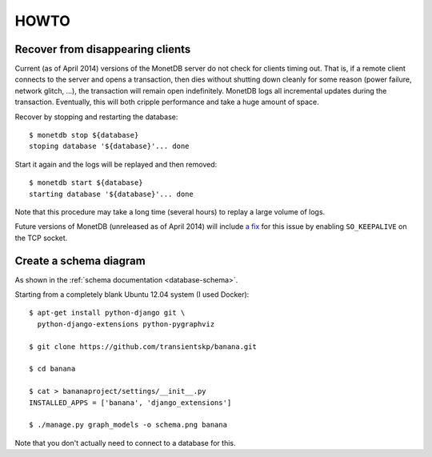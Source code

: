 +++++
HOWTO
+++++

Recover from disappearing clients
=================================

Current (as of April 2014) versions of the MonetDB server do not check for
clients timing out. That is, if a remote client connects to the server and
opens a transaction, then dies without shutting down cleanly for some reason
(power failure, network glitch, ...), the transaction will remain open
indefinitely. MonetDB logs all incremental updates during the transaction.
Eventually, this will both cripple performance and take a huge amount of
space.

Recover by stopping and restarting the database::

  $ monetdb stop ${database}
  stoping database '${database}'... done

Start it again and the logs will be replayed and then removed::

  $ monetdb start ${database}
  starting database '${database}'... done

Note that this procedure may take a long time (several hours) to replay a
large volume of logs.

Future versions of MonetDB (unreleased as of April 2014) will include
`a fix <http://dev.monetdb.org/hg/MonetDB/rev/2efb07e174e3>`_ for this issue
by enabling ``SO_KEEPALIVE`` on the TCP socket.

Create a schema diagram
=======================

As shown in the :ref:`schema documentation <database-schema>`.

Starting from a completely blank Ubuntu 12.04 system (I used Docker)::

  $ apt-get install python-django git \
    python-django-extensions python-pygraphviz

  $ git clone https://github.com/transientskp/banana.git

  $ cd banana

  $ cat > bananaproject/settings/__init__.py
  INSTALLED_APPS = ['banana', 'django_extensions']

  $ ./manage.py graph_models -o schema.png banana

Note that you don't actually need to connect to a database for this.
